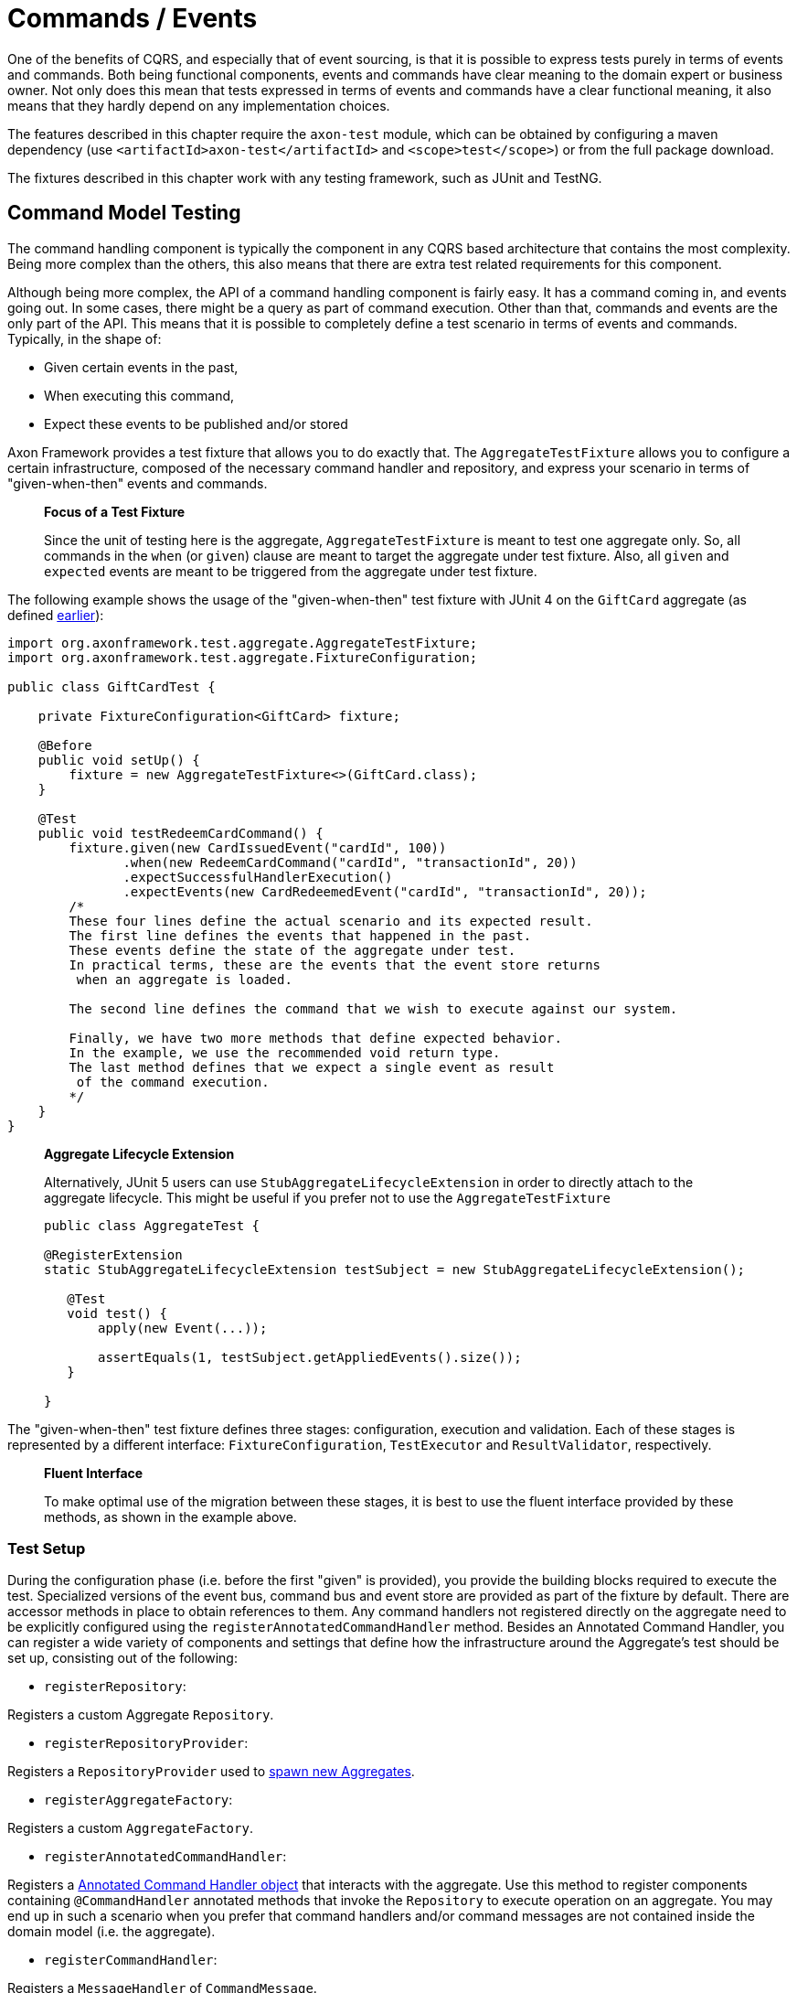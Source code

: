 = Commands / Events

One of the benefits of CQRS, and especially that of event sourcing, is that it is possible to express tests purely in terms of events and commands. Both being functional components, events and commands have clear meaning to the domain expert or business owner. Not only does this mean that tests expressed in terms of events and commands have a clear functional meaning, it also means that they hardly depend on any implementation choices.

The features described in this chapter require the `axon-test` module, which can be obtained by configuring a maven dependency (use `&lt;artifactId&gt;axon-test&lt;/artifactId&gt;` and `&lt;scope&gt;test&lt;/scope&gt;`) or from the full package download.

The fixtures described in this chapter work with any testing framework, such as JUnit and TestNG.

== Command Model Testing

The command handling component is typically the component in any CQRS based architecture that contains the most complexity. Being more complex than the others, this also means that there are extra test related requirements for this component.

Although being more complex, the API of a command handling component is fairly easy. It has a command coming in, and events going out. In some cases, there might be a query as part of command execution. Other than that, commands and events are the only part of the API. This means that it is possible to completely define a test scenario in terms of events and commands. Typically, in the shape of:

* Given certain events in the past,
* When executing this command,
* Expect these events to be published and/or stored

Axon Framework provides a test fixture that allows you to do exactly that. The `AggregateTestFixture` allows you to configure a certain infrastructure, composed of the necessary command handler and repository, and express your scenario in terms of "given-when-then" events and commands.

____

*Focus of a Test Fixture*

Since the unit of testing here is the aggregate, `AggregateTestFixture` is meant to test one aggregate only. So, all commands in the `when` (or `given`) clause are meant to target the aggregate under test fixture. Also, all `given` and `expected` events are meant to be triggered from the aggregate under test fixture.

____

The following example shows the usage of the "given-when-then" test fixture with JUnit 4 on the `GiftCard` aggregate (as defined xref:../axon-framework-commands/modeling/aggregate.adoc#basic-aggregate-structure[earlier]):

[source,java]
----
import org.axonframework.test.aggregate.AggregateTestFixture;
import org.axonframework.test.aggregate.FixtureConfiguration;

public class GiftCardTest {

    private FixtureConfiguration<GiftCard> fixture;

    @Before
    public void setUp() {
        fixture = new AggregateTestFixture<>(GiftCard.class);
    }

    @Test
    public void testRedeemCardCommand() {
        fixture.given(new CardIssuedEvent("cardId", 100))
               .when(new RedeemCardCommand("cardId", "transactionId", 20))
               .expectSuccessfulHandlerExecution()
               .expectEvents(new CardRedeemedEvent("cardId", "transactionId", 20));
        /*
        These four lines define the actual scenario and its expected result. 
        The first line defines the events that happened in the past. 
        These events define the state of the aggregate under test.
        In practical terms, these are the events that the event store returns
         when an aggregate is loaded. 

        The second line defines the command that we wish to execute against our system. 

        Finally, we have two more methods that define expected behavior. 
        In the example, we use the recommended void return type. 
        The last method defines that we expect a single event as result
         of the command execution.
        */
    }
}

----

____

*Aggregate Lifecycle Extension*

Alternatively, JUnit 5 users can use `StubAggregateLifecycleExtension` in order to directly attach to the aggregate lifecycle.
This might be useful if you prefer not to use the `AggregateTestFixture`

[source,java]
----

public class AggregateTest {

@RegisterExtension
static StubAggregateLifecycleExtension testSubject = new StubAggregateLifecycleExtension();

   @Test
   void test() {
       apply(new Event(...));

       assertEquals(1, testSubject.getAppliedEvents().size());
   }  
 
}
----

____

The "given-when-then" test fixture defines three stages: configuration, execution and validation. Each of these stages is represented by a different interface: `FixtureConfiguration`, `TestExecutor` and `ResultValidator`, respectively.

____

*Fluent Interface*

To make optimal use of the migration between these stages, it is best to use the fluent interface provided by these methods, as shown in the example above.

____

[[test-setup]]
=== Test Setup

During the configuration phase (i.e. before the first "given" is provided), you provide the building blocks required to execute the test. Specialized versions of the event bus, command bus and event store are provided as part of the fixture by default. There are accessor methods in place to obtain references to them. Any command handlers not registered directly on the aggregate need to be explicitly configured using the `registerAnnotatedCommandHandler` method. Besides an Annotated Command Handler, you can register a wide variety of components and settings that define how the infrastructure around the Aggregate's test should be set up, consisting out of the following:

* `registerRepository`:

Registers a custom Aggregate `Repository`.

* `registerRepositoryProvider`:

Registers a `RepositoryProvider` used to xref:../axon-framework-commands/modeling/aggregate-creation-from-another-aggregate.adoc[spawn new Aggregates].

* `registerAggregateFactory`:

Registers a custom `AggregateFactory`.

* `registerAnnotatedCommandHandler`:

Registers a xref:../axon-framework-commands/command-handlers.adoc#external-command-handlers[Annotated Command Handler object] that interacts with the aggregate.
 Use this method to register components containing `@CommandHandler` annotated methods that invoke the `Repository` to execute operation on an aggregate.
 You may end up in such a scenario when you prefer that command handlers and/or command messages are not contained inside the domain model (i.e. the aggregate).

* `registerCommandHandler`:

Registers a `MessageHandler` of `CommandMessage`.

* `registerInjectableResource`:

Registers a resource which can be injected in to message handling members.

* `registerParameterResolverFactory`:

Registers a `ParameterResolverFactory` to the test fixture.

This method is used to complement the default `ParameterResolvers` with custom `ParameterResolver`.

* `registerCommandDispatchInterceptor`:

Registers a command `MessageDispatchInterceptor`.

* `registerCommandHandlerInterceptor`:

Registers a command `MessageHandlerInterceptor`.

* `registerDeadlineDispatchInterceptor`:

Registers a `DeadlineMessage` `MessageDispatchInterceptor`.

* `registerDeadlineHandlerInterceptor`:

Registers a `DeadlineMessage` `MessageHandlerInterceptor`.

* `registerFieldFilter`:

Registers a `Field` filter used when comparing objects in the "then" phase.

* `registerIgnoredField`:

Registers a field that should be ignored for a given class when state equality is performed.

* `registerHandlerDefinition`:

Registers a custom `HandlerDefinition` to the test fixture.

* `registerHandlerEnhancerDefinition`:

Registers a custom `HandlerEnhancerDefinition` to the test fixture.

This method is used to complement the default `HandlerEnhancerDefinition` with a custom `HandlerEnhancerDefinition`.

* `registerCommandTargetResolver`:

Registers a `CommandTargetResolver` to the test fixture.

[[given-phase]]
=== Given Phase

Once you have configured the fixture, you can start the given phase.
Axon's test fixtures provide several given methods aligning with the modeling options of an aggregate.
Below is a list of all the operations of the given phase:

* `givenNoPriorActivity`:
 Start the given phase without any prior activity.
 Use this method to reflect the initialization of an aggregate.
* `given(Object...)`:
 Use the `given` method to provide several events to initiate the state of an event-sourced aggregate.
 May be followed up by invocations of `andGiven` to separate events of the given phase for readability.
 The fixture wraps any events given in `DomainEventMessages`. When the given event implements `Message`, the fixture will include the payload and metadata of that message in the `DomainEventMessage`.
 Otherwise, the fixture uses the given event as the message's payload.
* `givenCommands(Object ..)`:
 Use the `givenCommands` method to provide several commands to initiate the state of an event-sourced aggregate.
 When using `givenCommands`, the fixture uses the events generated by those commands to event source the aggregate.
 May be followed up by invocations of `andGivenCommands` to separate commands of the given phase for readability.
 The fixture wraps any commands given in `CommandMessages`. When the given commands implement `Message`, the fixture includes the payload and metadata of that message in the `CommandMessage`.
 Otherwise, the fixture uses the given command as the message's payload.
* `givenCurrentTime(Instant)`:
 Use `givenCurrenTime` to simulate the current time the test fixture initiates testing.
 The fixture uses the given `Instant` as the timestamp for generated events in the <<test-execution-phase,when-phase>>.
 Additionally, the fixtures will use the given current time to validate when to trigger xref:../deadlines/deadline-managers.adoc[deadlines] within the aggregate.
* `givenState(Supplier&lt;T&gt;)`:
 Use the `givenState` method to provide the aggregate instance in its entirety when testing a xref:../axon-framework-commands/modeling/state-stored-aggregates.adoc[State-Stored Aggregate].
 Note that it is _not_ recommended to use this operation when you are testing an event-sourced aggregate.

[[test-execution-phase]]
=== Test Execution Phase

The execution phase, or "when phase," allows you several entry points towards the <<validation-phase,validation phase>>.
Note that the test fixture only monitors activities that occur during the test _execution_ phase.
The fixture does not consider any events or side effects generated during the <<given-phase,given phase>> in the validation phase.

____

*Illegal State Change Detection*

During the execution of the test, Axon attempts to detect any illegal state changes in the aggregate under test.
It does so by comparing the aggregate's state after command execution to the aggregate's state when event sourced from all given and stored events.
If that state is not identical, a state change occurred outside an aggregate's event handler method.
Static and transient fields are ignored in the comparison, as they typically contain references to resources.

You can switch detection in the configuration of the fixture with the `setReportIllegalStateChange()` method.

____

We can separate the execution phase options into roughly three variants:

. Execute a command,
. time progresses, and
. invoking a method on the aggregate.

Below is a list of all the operations you can use in the execution phase:

* `when(Object)`:
 Using the `when` method, you can provide a command for the fixture to execute against the aggregate under test.
 Similar to the given events, if the provided command is of type `CommandMessage`, the fixture dispatches it as is.
 The fixture monitors the behavior of the invoked handler (either on the aggregate or as an external handler) and compares it to the expectations you register in the <<validation-phase,validation phase>>.
* `when(Object, Map&lt;String, ?&gt;)`:
 This `when` method provides a simpler notation to provide both the command and the metadata.
 When the given command implements `Message`, the fixture will combine the command's metadata with the additional metadata provided separately.
* `whenTimeElapses(Duration)`:
 Use `whenTimeElapses` to simulate time moving on based on the given `Duration`.
 You should use this method to <<validating-deadlines,validate>> the behavior around xref:../deadlines/deadline-managers.adoc[deadlines].
* `whenTimeAdvancesTo(Instant)`:
 Use `whenTimeAdvancesTo` to simulate time moving towards the given `Instant`.
 You should use this method to <<validating-deadlines,validate>> the behavior around xref:../deadlines/deadline-managers.adoc[deadlines].
* `whenConstructing(Callable&lt;T&gt;)`:
 This test execution phase operation allows you to invoke the constructor of the aggregate under test.
 Use this method whenever you (1) do not have `@CommandHandler` annotations inside the command model and (2) have not <<test-setup,registered an external command handler>> with the fixture.
 Note that `whenConstructing` should only ever follow up the `givenNoPriorActity` operation of the <<given-phase,given phase>>.
* `whenInvoking(String, Consumer&lt;T&gt;)`:
 This test execution phase operation allows you to invoke methods of the aggregate under test.
 The fixture expects you to provide an aggregate identifier matching the given phase's aggregate identifier. Otherwise, the fixture throws an `AssertionError`.
 Use this method whenever you (1) do not have `@CommandHandler` annotations inside the command model and (2) have not <<test-setup,registered an external command handler>> with the fixture.

[[validation-phase]]
=== Validation Phase

The last phase is the validation phase, which allows you to check on the activities of the aggregate.
This is generally done purely in terms of return values and events.

==== Validating Command Result

The test fixture allows you to validate return values of your command handlers. You can explicitly define the expected return value, or simply require that the method successfully returned. You may also express any exceptions you expect the CommandHandler to throw.

The following methods are available for validating Command Results:

* `fixture.expectSuccessfulHandlerExecution()`:

Validates that the handler returned a regular response, which was not marked as an exceptional response.

The exact response is not evaluated.

* `fixture.expectResultMessagePayload(Object)`:

Validates that the handler returned a successful response, with a payload equal to the given payload.

* `fixture.expectResultMessagePayloadMatching(Matcher)`:

Validates that the handler returned a successful response, with a payload matching the given Matcher

* `fixture.expectResultMessage(CommandResultMessage)`:

Validates that the `CommandResultMessage` received has equal payload and meta data to that of given message.

* `fixture.expectResultMessageMatching(Matcher)`:

Validates that the `CommandResultMessage` matches the given Matcher.

* `fixture.expectException(Matcher)`:

Validates that the command handling result is an exceptional result, and that the exception matches the given `Matcher`.

* `fixture.expectException(Class)`:

Validates that the command handling result is an exceptional result with the given type of exception.

* `fixture.expectExceptionMessage(String)`:

Validates that the command handling result is an exceptional result and the exception message is equal to the given message.

* `fixture.expectExceptionMessage(Matcher)`:

Validates that the command handling result is an exceptional result and the exception message matches the given Matcher.
* `fixture.expectExceptionDetails(Object)`:

Validates that the command handling result is an exceptional result and the exception details equal the given exception details. 

* `fixture.expectExceptionDetails(Class)`:

Validates that the command handling result is an exceptional result with the given type of exception details.

* `fixture.expectExceptionDetails(Matcher)`:

Validates that the command handling result is an exceptional result and the exception details match the given `Matcher`.

==== Validating Published Events

The other component is validation of published events. There are two ways of matching expected events.

The first is to pass in event instances that need to be literally compared with the actual events. All properties of the expected events are compared (using `equals()`) with their counterparts in the actual Events. If one of the properties is not equal, the test fails and an extensive error report is generated.

The other way of expressing expectancies is using "Matchers" (provided by the Hamcrest library). `Matcher` is an interface prescribing two methods: `matches(Object)` and `describeTo(Description)`. The first returns a boolean to indicate whether the matcher matches or not. The second allows you to express your expectation. For example, a "GreaterThanTwoMatcher" could append "any event with value greater than two" to the description. Descriptions allow expressive error messages to be created about why a test case fails.

Creating matchers for a list of events can be tedious and error-prone work. To simplify things, Axon provides a set of matchers that allow you to provide a set of event specific matchers and tell Axon how they should match against the list. These matchers are statically available through the abstract `Matchers` utility class.

Below is an overview of the available event list matchers and their purpose:

* *List with all of*: `Matchers.listWithAllOf(event matchers...)`

This matcher will succeed if all of the provided event matchers match against at least one event in the list of actual events.

It does not matter whether multiple matchers match against the same event,

nor if an event in the list does not match against any of the matchers.

* *List with any of*: `Matchers.listWithAnyOf(event matchers...)`

This matcher will succeed if one or more of the provided event matchers matches against one or more

of the events in the actual list of events.

Some matchers may not even match at all, while another matches against multiple others.

* *Sequence of Events*: `Matchers.sequenceOf(event matchers...)` Use this matcher to verify that the actual events are matched in the same order as the provided event matchers. It will succeed if each matcher matches against an event that comes after the event that the previous matcher matched against. This means that "gaps" with unmatched events may appear.

If, after evaluating the events, more matchers are available, they are all matched against "`null`". It is up to the event matchers to decide whether they accept that or not.

* *Exact sequence of Events*: `Matchers.exactSequenceOf(event matchers...)`

Variation of the "Sequence of Events" matcher where gaps of unmatched events are not allowed.

This means each matcher must match against the event directly following the event the previous matcher matched against.

For convenience, a few commonly required event matchers are provided. They match against a single event instance:

* *Equal event*: `Matchers.equalTo(instance...)`

Verifies that the given object is semantically equal to the given event.

This matcher will compare all values in the fields of both actual and expected objects using a null-safe equals method.

This means that events can be compared, even if they do not implement the equals method.

The objects stored in fields of the given parameter _are_ compared using equals,

requiring them to implement one correctly.

* *No more events*: `Matchers.andNoMore()` or `Matchers.nothing()`

Only matches against a `null` value.

This matcher can be added as last matcher to the _exact_ sequence of events matchers to ensure that no unmatched events remain.

* *Predicate Matching*: `Matchers.matches(Predicate)` or `Matchers.predicate(Predicate)`

Creates a Matcher that matches with values defined by the specified `Predicate`.

Can be used in case the `Predicate` API provides a better means to validating the outcome.

Since the matchers are passed a list of event messages, you sometimes only want to verify the payload of the message. There are matchers to help you out:

* *Payload matching*: `Matchers.messageWithPayload(payload matcher)`

Verifies that the payload of a message matches the given payload matcher.

* *Payloads matching*: `Matchers.payloadsMatching(list matcher)`

Verifies that the payloads of the messages matches the given matcher.

The given matcher must match against a list containing each of the messages payload.

The payloads matching matcher is typically used as the outer matcher to prevent repetition of payload matchers.

Below is a small code sample displaying the usage of these matchers. In this example, we expect two events to be published. The first event must be a "ThirdEvent", and the second "aFourthEventWithSomeSpecialThings". There may be no third event, as that will fail against the "andNoMore" matcher.

[source,java]
----
import org.axonframework.test.aggregate.FixtureConfiguration;

import static org.axonframework.test.matchers.Matchers.andNoMore;
import static org.axonframework.test.matchers.Matchers.equalTo;
import static org.axonframework.test.matchers.Matchers.exactSequenceOf;
import static org.axonframework.test.matchers.Matchers.messageWithPayload;
import static org.axonframework.test.matchers.Matchers.payloadsMatching;

class MyCommandModelTest {

    private FixtureConfiguration<MyCommandModel> fixture;

    public void testWithMatchers() {
        fixture.given(new FirstEvent(), new SecondEvent())
               .when(new DoSomethingCommand("aggregateId"))
               .expectEventsMatching(exactSequenceOf(
                   // we can match against the payload only:
                   messageWithPayload(equalTo(new ThirdEvent())),
                   // this will match against a Message
                   aFourthEventWithSomeSpecialThings(),
                   // this will ensure that there are no more events
                   andNoMore()
               ));

               // or if we prefer to match on payloads only:
               .expectEventsMatching(payloadsMatching(
                   exactSequenceOf(
                       // we only have payloads, so we can equalTo directly
                       equalTo(new ThirdEvent()),
                       // now, this matcher matches against the payload too
                       aFourthEventWithSomeSpecialThings(),
                       // this still requires that there is no more events
                       andNoMore()
                   )
               ));
   }
}
----

==== Validating Aggregate State

In certain circumstances, it may be desirable to validate the state in which an Aggregate was left after a test. This is especially the case in given-when-then scenario's where the _given_ represents an initial state as well, as is regular when using a xref:../axon-framework-commands/modeling/state-stored-aggregates.adoc[State-Stored Aggregate].

The fixture provides a method that allows verification of the state of the aggregate, as it is left after the <<test-execution-phase,Execution Phase>> (e.g. the _when_ state), to be validated.

[source,java]
----
fixture.givenState(() -> new GiftCard())
       .when(new RedeemCardCommand())
       .expectState(state -> {
           // perform assertions
       });
----

The `expectState` method takes a consumer of the Aggregate type. Use regular assertions provided by your test framework to assert the state of the given Aggregate. Any (Runtime) Exception or Error will fail the test case accordingly.

____

*Event-Sourced Aggregate State Validation*

State validation for testing Event Sourced Aggregates is considered bad practice. Ideally, the state of an Aggregate is completely opaque to the testing code, as only the behavior should be validated. Generally, the desire to validate state is an indication that a certain test scenario is missing from the test suite.

____

[[validating-deadlines]]
==== Validating Deadlines

The validation phase also provides the option to verify scheduled and met xref:../deadlines/deadline-managers.adoc for a given Aggregate instance. You can expect scheduled deadlines both through a `Duration` or an `Instant`, using explicit equals, a `Matcher` or just a deadline type to verify the deadline message. +
The following methods are available for validating Deadlines:

* `expectScheduledDeadline(Duration, Object)`:

Explicitly expect a given `deadline` to be scheduled after the specified `Duration`.

* `expectScheduledDeadlineMatching(Duration, Matcher)`:

Expect a deadline matching the `Matcher` to be scheduled after the specified `Duration`.

* `expectScheduledDeadlineOfType(Duration, Class)`:

Expect a deadline matching the given type to be scheduled after the specified `Duration`.

* `expectScheduledDeadlineWithName(Duration, String)`:

Expect a deadline matching the given deadline name to be scheduled after the specified `Duration`.

* `expectScheduledDeadline(Instant, Object)`:

Explicitly expect a given `deadline` to be scheduled at the specified `Instant`.

* `expectScheduledDeadlineMatching(Instant, Matcher)`:

Expect a deadline matching the `Matcher` to be scheduled at the specified `Instant`.

* `expectScheduledDeadlineOfType(Instant, Class)`:

Expect a deadline matching the given type to be scheduled at the specified `Instant`.

* `expectScheduledDeadlineWithName(Instant, String)`:

Expect a deadline matching the given deadline name to be scheduled at the specified `Instant`.

* `expectNoScheduledDeadlines()`:

Expect that no deadlines are scheduled at all.

* `expectNoScheduledDeadlineMatching(Matcher)`:

Expect no deadline matching the `Matcher` to be scheduled.

* `expectNoScheduledDeadlineMatching(Duration, Matcher)`:

Expect no deadline matching the `Matcher` to be scheduled after the specified `Duration`.

* `expectNoScheduledDeadline(Duration, Object)`

Explicitly expect no given `deadline` to be scheduled after the specified `Duration`.`

* `expectNoScheduledDeadlineOfType(Duration, Class)`

Expect no deadline matching the given type to be scheduled after the specified `Duration`.`

* `expectNoScheduledDeadlineWithName(Duration, String)`

Expect no deadline matching the given deadline name to be scheduled after the specified `Duration`.`

* `expectNoScheduledDeadlineMatching(Instant, Matcher)`:

Expect no deadline matching the `Matcher` to be scheduled at the specified `Instant`.

* `expectNoScheduledDeadline(Instant, Object)`

Explicitly expect no given `deadline` to be scheduled at the specified `Instant`.`

* `expectNoScheduledDeadlineOfType(Instant, Class)`

Expect no deadline matching the given type to be scheduled at the specified `Instant`.`

* `expectNoScheduledDeadlineWithName(Instant, String)`

Expect no deadline matching the given deadline name to be scheduled at the specified `Instant`.`

* `expectDeadlinesMet(Object...)`:

Explicitly expect a `deadline` or several deadlines to have been met.

* `expectDeadlinesMetMatching(Matcher&lt;List&lt;DeadlineMessage&gt;&gt;)`:

Expect a matching deadline or several matching deadlines to have been met.